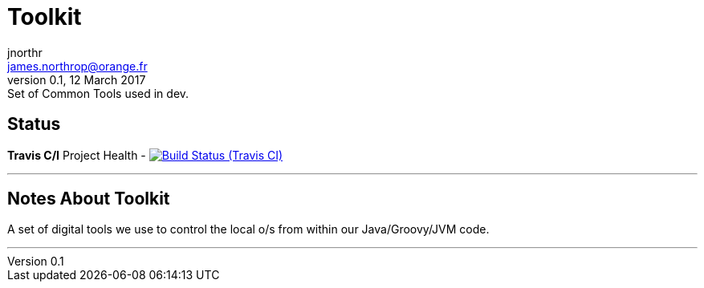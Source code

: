= Toolkit
jnorthr <james.northrop@orange.fr>
V0.1, 12 March 2017: Set of Common Tools used in dev.

== Status

*Travis C/I* Project Health -
image:https://img.shields.io/travis/jnorthr/Toolkit.svg[Build Status (Travis CI), link=https://travis-ci.org/jnorthr/Toolkit]

''''

== Notes About Toolkit

A set of digital tools we use to control the local o/s from within our Java/Groovy/JVM code.

''''
